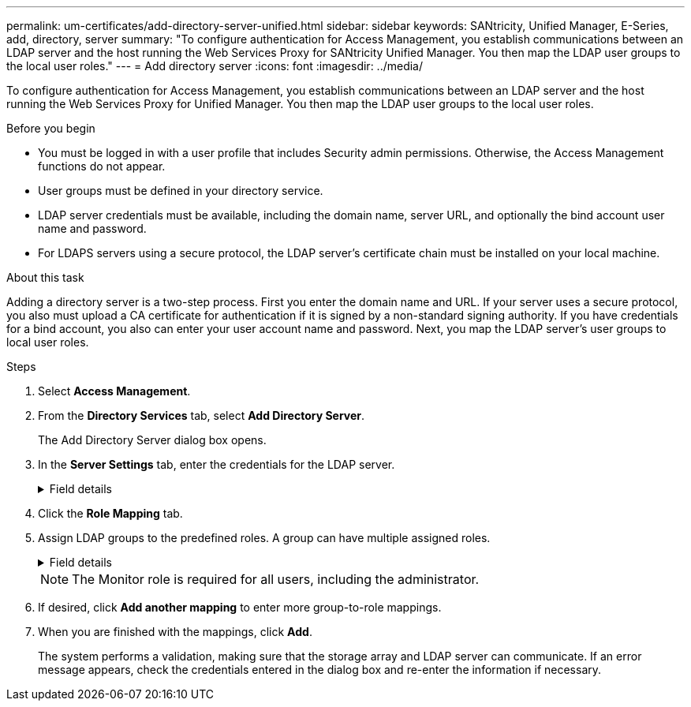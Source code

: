 ---
permalink: um-certificates/add-directory-server-unified.html
sidebar: sidebar
keywords: SANtricity, Unified Manager, E-Series, add, directory, server
summary: "To configure authentication for Access Management, you establish communications between an LDAP server and the host running the Web Services Proxy for SANtricity Unified Manager. You then map the LDAP user groups to the local user roles."
---
= Add directory server
:icons: font
:imagesdir: ../media/

[.lead]
To configure authentication for Access Management, you establish communications between an LDAP server and the host running the Web Services Proxy for Unified Manager. You then map the LDAP user groups to the local user roles.

.Before you begin

* You must be logged in with a user profile that includes Security admin permissions. Otherwise, the Access Management functions do not appear.
* User groups must be defined in your directory service.
* LDAP server credentials must be available, including the domain name, server URL, and optionally the bind account user name and password.
* For LDAPS servers using a secure protocol, the LDAP server's certificate chain must be installed on your local machine.

.About this task

Adding a directory server is a two-step process. First you enter the domain name and URL. If your server uses a secure protocol, you also must upload a CA certificate for authentication if it is signed by a non-standard signing authority. If you have credentials for a bind account, you also can enter your user account name and password. Next, you map the LDAP server's user groups to local user roles.

.Steps

. Select *Access Management*.
. From the *Directory Services* tab, select *Add Directory Server*.
+
The Add Directory Server dialog box opens.

. In the *Server Settings* tab, enter the credentials for the LDAP server.
+
.Field details
[%collapsible]
====
[cols="25h,~" options="header"]

|===
| Setting| Description
2+a|
*Configuration settings*
a|
Domain(s)
a|
Enter the domain name of the LDAP server. For multiple domains, enter the domains in a comma separated list. The domain name is used in the login (_username_@_domain_) to specify which directory server to authenticate against.
a|
Server URL
a|
Enter the URL for accessing the LDAP server in the form of `ldap[s]://*host*:*port*`.
a|
Upload certificate (optional)
a|
NOTE: This field appears only if an LDAPS protocol is specified in the Server URL field above.

Click *Browse* and select a CA certificate to upload. This is the trusted certificate or certificate chain used for authenticating the LDAP server.
a|
Bind account (optional)
a|
Enter a read-only user account for search queries against the LDAP server and for searching within the groups. Enter the account name in an LDAP-type format. For example, if the bind user is called "bindacct", then you might enter a value such as `CN=bindacct,CN=Users,DC=cpoc,DC=local`.
a|
Bind password (optional)
a|
NOTE: This field appears when you enter a bind account.

Enter the password for the bind account.
a|
Test server connection before adding
a|
Select this checkbox if you want to make sure the system can communicate with the LDAP server configuration you entered. The test occurs after you click *Add* at the bottom of the dialog box.

If this checkbox is selected and the test fails, the configuration is not added. You must resolve the error or de-select the checkbox to skip the testing and add the configuration.
2+a|
*Privilege settings*
a|
Search base DN
a|
Enter the LDAP context to search for users, typically in the form of `CN=Users, DC=copc, DC=local`.
a|
Username attribute
a|
Enter the attribute that is bound to the user ID for authentication. For example: `sAMAccountName`.
a|
Group attribute(s)
a|
Enter a list of group attributes on the user, which is used for group-to-role mapping. For example: `memberOf, managedObjects`.
|===
====

.  Click the *Role Mapping* tab.

. Assign LDAP groups to the predefined roles. A group can have multiple assigned roles.
+
.Field details
[%collapsible]
====

[cols="25h,~" options="header"]

|===
| Setting| Description
2+a|
*Mappings*
a|
Group DN
a|
Specify the group distinguished name (DN) for the LDAP user group to be mapped. Regular expressions are supported. These special regular expression characters must be escaped with a backslash (\) if they are not part of a regular expression pattern:
\.[]{}()<>*+-=!?^$\|
a|
Roles
a|
Click in the field and select one of the local user roles to be mapped to the Group DN. You must individually select each role you want to include for this group. The Monitor role is required in combination with the other roles to log in to SANtricity Unified Manager. The mapped roles include the following permissions:

** *Storage admin* -- Full read/write access to storage objects on the arrays, but no access to the security configuration.
** *Security admin* -- Access to the security configuration in Access Management and Certificate Management.
** *Support admin* -- Access to all hardware resources on storage arrays, failure data, and MEL events. No access to storage objects or the security configuration.
** *Monitor* -- Read-only access to all storage objects, but no access to the security configuration.
|===
====
+
NOTE: The Monitor role is required for all users, including the administrator.

. If desired, click *Add another mapping* to enter more group-to-role mappings.
. When you are finished with the mappings, click *Add*.
+
The system performs a validation, making sure that the storage array and LDAP server can communicate. If an error message appears, check the credentials entered in the dialog box and re-enter the information if necessary.
